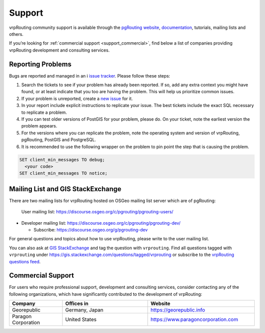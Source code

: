 ..
   ****************************************************************************
    vrpRouting Manual
    Copyright(c) vrpRouting Contributors

    This documentation is licensed under a Creative Commons Attribution-Share
    Alike 3.0 License: https://creativecommons.org/licenses/by-sa/3.0/
   ****************************************************************************

.. _support:

Support
===============================================================================

vrpRouting community support is available through the
`pgRouting website <https://pgrouting.org/support.html>`_,
`documentation <https://vrp.pgrouting.org>`_, tutorials, mailing lists and others.

If you’re looking for :ref:`commercial support <support_commercial>`, find below
a list of companies providing vrpRouting development and consulting services.


Reporting Problems
-------------------------------------------------------------------------------

Bugs are reported and managed in an i
`issue tracker <https://github.com/pgRouting/vrprouting/issues>`_. Please follow
these steps:

1. Search the tickets to see if your problem has already been reported.
   If so, add any extra context you might have found, or at least indicate that
   you too are having the problem. This will help us prioritize common issues.
2. If your problem is unreported, create a
   `new issue <https://github.com/pgRouting/vrprouting/issues/new>`__ for it.
3. In your report include explicit instructions to replicate your issue.
   The best tickets include the exact SQL necessary to replicate a problem.
4. If you can test older versions of PostGIS for your problem, please do.
   On your ticket, note the earliest version the problem appears.
5. For the versions where you can replicate the problem, note the operating system
   and version of vrpRouting, pgRouting, PostGIS and PostgreSQL.
6. It is recommended to use the following wrapper on the problem to pin point the
   step that is causing the problem.

.. code-block:: sql

    SET client_min_messages TO debug;
      <your code>
    SET client_min_messages TO notice;



Mailing List and GIS StackExchange
-------------------------------------------------------------------------------

There are two mailing lists for vrpRouting hosted on OSGeo mailing list server
which are of pgRouting:

 User mailing list: https://discourse.osgeo.org/c/pgrouting/pgrouting-users/
* Developer mailing list: https://discourse.osgeo.org/c/pgrouting/pgrouting-dev/

  * Subscribe: https://discourse.osgeo.org/g/pgrouting-dev

For general questions and topics about how to use vrpRouting, please write to the user mailing list.

You can also ask at `GIS StackExchange <https://gis.stackexchange.com/>`_ and tag
the question with ``vrprouting``. Find all questions tagged with ``vrprouting``
under https://gis.stackexchange.com/questions/tagged/vrprouting or subscribe to the
`vrpRouting questions feed <https://gis.stackexchange.com/feeds/tag?tagnames=vrprouting&sort=newest>`_.


.. _support_commercial:

Commercial Support
-------------------------------------------------------------------------------

For users who require professional support, development and consulting services,
consider contacting any of the following organizations, which have significantly
contributed to the development of vrpRouting:

.. list-table::
   :widths: 100 160 200

   * - **Company**
     - **Offices in**
     - **Website**
   * - Georepublic
     - Germany, Japan
     - https://georepublic.info
   * - Paragon Corporation
     - United States
     - https://www.paragoncorporation.com

